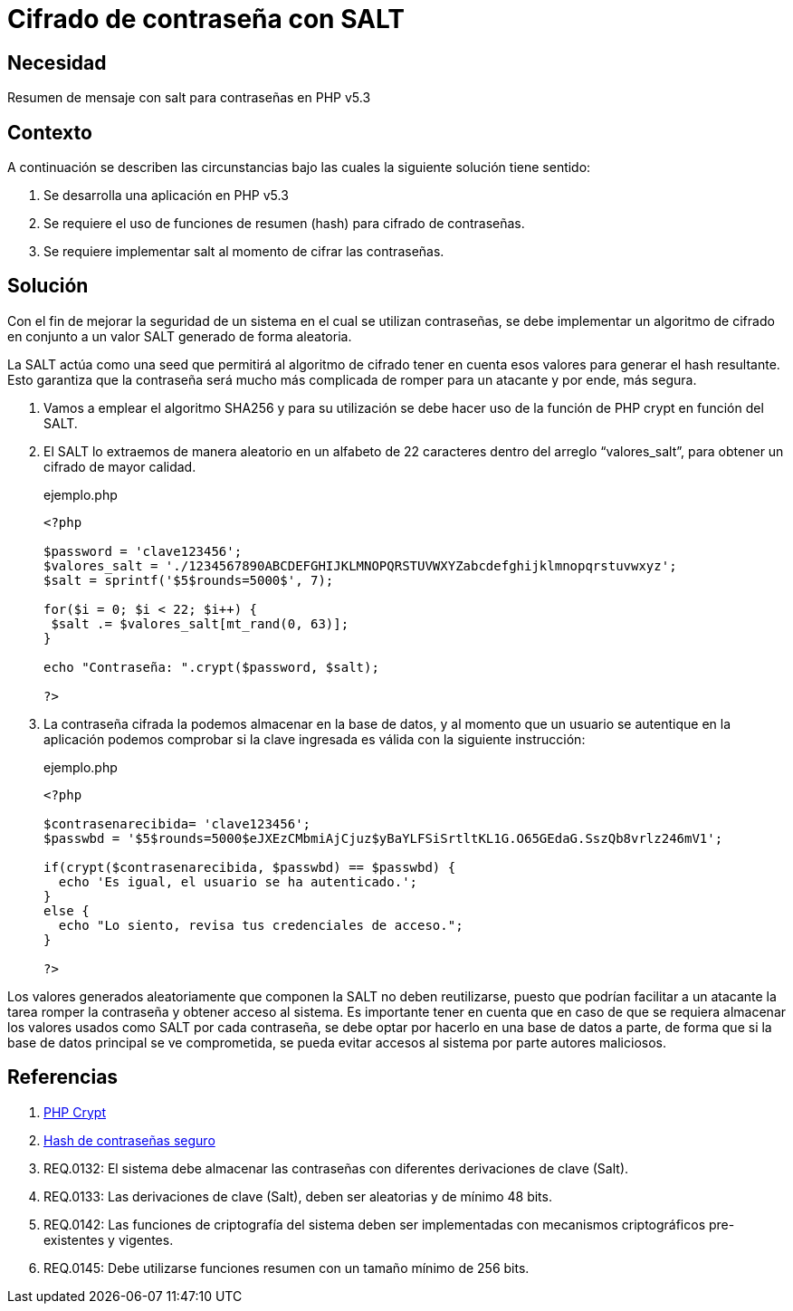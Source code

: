 :slug: defends/php/cifrado-contrasena-salt/
:category: php
:description: Nuestros ethical hackers explican cómo evitar vulnerabilidades de seguridad mediante la programación segura en PHP, cifrando contraseñas con SALT aleatorio usando el algoritmo SHA256, reforzando su seguridad al hacerlas más difíciles de romper por atacantes malintencionados.
:keywords: Php, Seguridad, SALT, Cifrado, SHA256, Random.
:defends: yes

= Cifrado de contraseña con SALT

== Necesidad

Resumen de mensaje con +salt+ para contraseñas en +PHP+ v5.3

== Contexto

A continuación se describen las circunstancias bajo las cuales la siguiente solución tiene
sentido:

. Se desarrolla una aplicación en +PHP+ v5.3
. Se requiere el uso de funciones de resumen (+hash+) para cifrado de
contraseñas.
. Se requiere implementar +salt+ al momento de cifrar las contraseñas.

== Solución

Con el fin de mejorar la seguridad de un sistema en el cual se utilizan contraseñas,
se debe implementar un algoritmo de cifrado en conjunto a un valor +SALT+ generado de forma aleatoria.

La +SALT+ actúa como una +seed+ que permitirá al algoritmo de cifrado tener en cuenta esos valores para
generar el +hash+ resultante.
Esto garantiza que la contraseña será mucho más complicada de romper para un atacante y por ende, más segura.

. Vamos a emplear el algoritmo +SHA256+ y para su utilización se debe
hacer uso de la función de +PHP+ +crypt+ en función del +SALT+.
. El +SALT+ lo extraemos de manera aleatorio en un alfabeto de 22
caracteres dentro del arreglo “valores_salt”, para obtener un cifrado
de mayor calidad.
+
.ejemplo.php
[source, php, linenums]
----
<?php

$password = 'clave123456';
$valores_salt = './1234567890ABCDEFGHIJKLMNOPQRSTUVWXYZabcdefghijklmnopqrstuvwxyz';
$salt = sprintf('$5$rounds=5000$', 7);

for($i = 0; $i < 22; $i++) {
 $salt .= $valores_salt[mt_rand(0, 63)];
}

echo "Contraseña: ".crypt($password, $salt);

?>
----
+
. La contraseña cifrada la podemos almacenar en la base de datos, y al
momento que un usuario se autentique en la aplicación podemos
comprobar si la clave ingresada es válida con la siguiente instrucción:
+
.ejemplo.php
[source, php, linenums]
----
<?php

$contrasenarecibida= 'clave123456';
$passwbd = '$5$rounds=5000$eJXEzCMbmiAjCjuz$yBaYLFSiSrtltKL1G.O65GEdaG.SszQb8vrlz246mV1';

if(crypt($contrasenarecibida, $passwbd) == $passwbd) {
  echo 'Es igual, el usuario se ha autenticado.';
}
else {
  echo "Lo siento, revisa tus credenciales de acceso.";
}

?>
----

Los valores generados aleatoriamente que componen la +SALT+ no deben reutilizarse, puesto que podrían facilitar a un atacante
la tarea romper la contraseña y obtener acceso al sistema.
Es importante tener en cuenta que en caso de que se requiera almacenar los valores usados como +SALT+ por cada contraseña,
se debe optar por hacerlo en una base de datos a parte,
de forma que si la base de datos principal se ve comprometida,
se pueda evitar accesos al sistema por parte autores maliciosos.

== Referencias

. link:http://php.net/manual/es/function.crypt.php[PHP Crypt]
. link:http://php.net/manual/es/faq.passwords.php#faq.passwords.salt[Hash de contraseñas seguro]
. REQ.0132: El sistema debe almacenar las contraseñas con diferentes
derivaciones de clave (Salt).
. REQ.0133: Las derivaciones de clave (Salt), deben ser aleatorias y de
mínimo 48 bits.
. REQ.0142: Las funciones de criptografía del sistema deben ser
implementadas con mecanismos criptográficos pre-existentes y
vigentes.
. REQ.0145: Debe utilizarse funciones resumen con un tamaño mínimo
de 256 bits.
